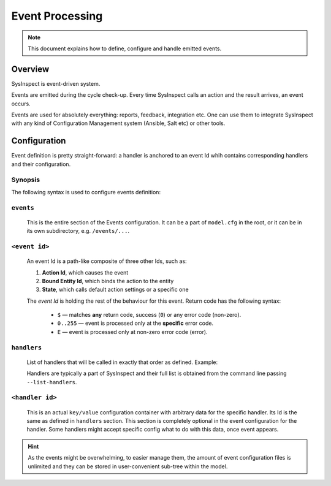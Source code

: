 Event Processing
================

.. note::

    This document explains how to define, configure and handle emitted events.

Overview
--------

SysInspect is event-driven system.

Events are emitted during the cycle check-up. Every time SysInspect calls an action
and the result arrives, an event occurs.

Events are used for absolutely everything: reports, feedback, integration etc.
One can use them to integrate SysInspect with any kind of Configuration Management
system (Ansible, Salt etc) or other tools.

Configuration
-------------

Event definition is pretty straight-forward: a handler is anchored to an event Id
whih contains corresponding handlers and their configuration.

Synopsis
^^^^^^^^

The following syntax is used to configure events definition:

.. code-block:: text
    :caption: Confguration Syntax

    events:
        <action id>/<bound entity>/<state>/<return code>:
            # List of attached handlers and their order
            handlers:
                - <list>

            # Specific handler configuration
            [handler-id]:
                <key>: <value>

``events``
^^^^^^^^^^

    This is the entire section of the Events configuration. It can be a part of ``model.cfg`` in the
    root, or it can be in its own subdirectory, e.g. ``/events/...``.

``<event id>``
^^^^^^^^^^^^^^

    An event Id is a path-like composite of three other Ids, such as:

    1. **Action Id**, which causes the event
    2. **Bound Entity Id**, which binds the action to the entity
    3. **State**, which calls default action settings or a specific one

    .. code-block:: text
        :caption: Even Id Format

        <action id>/<bound entity id>/<state>/<return code>

    The *event Id* is holding the rest of the behaviour for this event. Return code has the
    following syntax:

        - ``$`` — matches **any** return code, success (``0``) or any error code (non-zero).
        - ``0..255`` — event is processed only at the **specific** error code.
        - ``E`` — event is processed only at non-zero error code (error).

``handlers``
^^^^^^^^^^^^

    List of handlers that will be called in exactly that order as defined. Example:

    .. code-block:: yaml
        :caption: Handlers example

        handlers:
            - console-logger
            - system-log
            - run-program

    Handlers are typically a part of SysInspect and their full list is obtained
    from the command line passing ``--list-handlers``.

``<handler id>``
^^^^^^^^^^^^^^^^

    This is an actual ``key/value`` configuration container with arbitrary data for
    the specific handler. Its Id is the same as defined in ``handlers`` section.
    This section is completely optional in the event configuration for the handler.
    Some handlers might accept specific config what to do with this data, once
    event appears.

    .. code-block:: yaml
        :caption: Handler Config

        handlers:
            - some-foobar

        # Same Id as defined in "handlers" section
        some-foobar:
            key: value
            otherkey: othervalue

.. hint::

    As the events might be overwhelming, to easier manage them, the amount of event
    configuration files is unlimited and they can be stored in user-convenient sub-tree
    within the model.